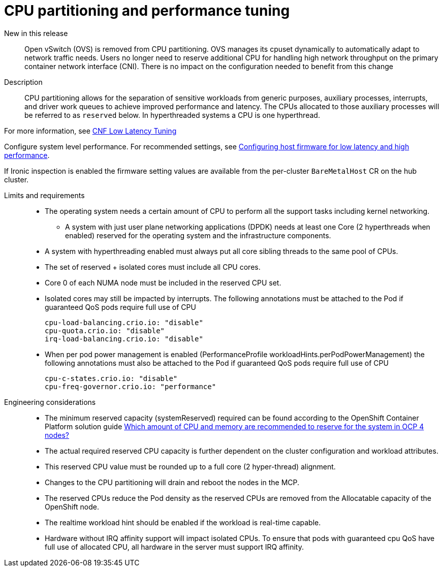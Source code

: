 // Module included in the following assemblies:
//
// * telco_ref_design_specs/ran/telco-core-ref-components.adoc

:_content-type: REFERENCE
[id="telco-core-cpu-partitioning-performance-tune_{context}"]
= CPU partitioning and performance tuning

New in this release::

Open vSwitch (OVS) is removed from CPU partitioning. OVS manages its cpuset dynamically to automatically adapt to network traffic needs. Users no longer need to reserve additional CPU for handling high network throughput on the primary container network interface (CNI). There is no impact on the configuration needed to benefit from this change

Description::

CPU partitioning allows for the separation of sensitive workloads from generic purposes, auxiliary processes, interrupts, and driver work queues to achieve improved performance and latency. The CPUs allocated to those auxiliary processes will be referred to as `reserved` below. In hyperthreaded systems a CPU is one hyperthread.

For more information, see https://docs.openshift.com/container-platform/latest/scalability_and_performance/cnf-low-latency-tuning.html#cnf-cpu-infra-container_cnf-master[CNF Low Latency Tuning]

Configure system level performance.
For recommended settings, see link:https://docs.openshift.com/container-platform/latest/scalability_and_performance/ztp_far_edge/ztp-reference-cluster-configuration-for-vdu.html#ztp-du-configuring-host-firmware-requirements_sno-configure-for-vdu[Configuring host firmware for low latency and high performance].

If Ironic inspection is enabled the firmware setting values are available from the per-cluster `BareMetalHost` CR on the hub cluster.

Limits and requirements::
* The operating system needs a certain amount of CPU to perform all the support tasks including kernel networking.
** A system with just user plane networking applications (DPDK) needs at least one Core (2 hyperthreads when enabled) reserved for the operating system and the infrastructure components.
* A system with hyperthreading enabled must always put all core sibling threads to the same pool of CPUs.
* The set of reserved + isolated cores must include all CPU cores.
* Core 0 of each NUMA node must be included in the reserved CPU set.
* Isolated cores may still be impacted by interrupts. The following annotations must be attached to the Pod if guaranteed QoS pods require full use of CPU
+
----
cpu-load-balancing.crio.io: "disable"
cpu-quota.crio.io: "disable"
irq-load-balancing.crio.io: "disable"
----
* When per pod power management is enabled (PerformanceProfile +workloadHints.perPodPowerManagement+) the following annotations must also be attached to the Pod if guaranteed QoS pods require full use of CPU
+
----
cpu-c-states.crio.io: "disable"
cpu-freq-governor.crio.io: "performance"
----

Engineering considerations::
* The minimum reserved capacity (systemReserved) required can be found according to the OpenShift Container Platform solution guide link:https://access.redhat.com/solutions/5843241[Which amount of CPU and memory are recommended to reserve for the system in OCP 4 nodes?]
* The actual required reserved CPU capacity is further dependent on the cluster configuration and workload attributes.
* This reserved CPU value must be rounded up to a full core (2 hyper-thread) alignment.
* Changes to the CPU partitioning will drain and reboot the nodes in the MCP.
* The reserved CPUs reduce the Pod density as the reserved CPUs are removed from the Allocatable capacity of the OpenShift node.
* The realtime workload hint should be enabled if the workload is real-time capable.
* Hardware without IRQ affinity support will impact isolated CPUs. To ensure that pods with guaranteed cpu QoS have full use of allocated CPU, all hardware in the server must support IRQ affinity.
